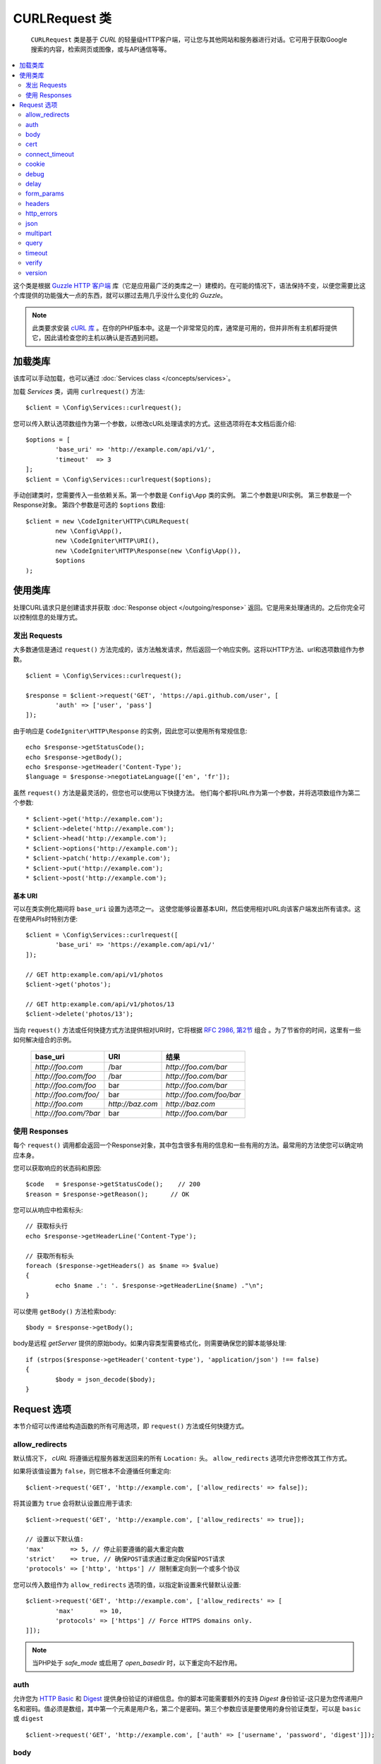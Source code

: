 #################
CURLRequest 类
#################
 
 ``CURLRequest`` 类是基于 `CURL` 的轻量级HTTP客户端，可让您与其他网站和服务器进行对话。它可用于获取Google搜索的内容，检索网页或图像，或与API通信等等。

.. contents::
    :local:
    :depth: 2

这个类是根据 `Guzzle HTTP 客户端 <http://docs.guzzlephp.org/en/latest/>`_ 库（它是应用最广泛的类库之一）建模的。在可能的情况下，语法保持不变，以便您需要比这个库提供的功能强大一点的东西，就可以挪过去用几乎没什么变化的 `Guzzle`。

.. note:: 此类要求安装 `cURL 库 <https://www.php.net/manual/en/book.curl.php>`_ 。在你的PHP版本中。这是一个非常常见的库，通常是可用的，但并非所有主机都将提供它，因此请检查您的主机以确认是否遇到问题。

*******************
加载类库
*******************

该库可以手动加载，也可以通过 :doc:`Services class </concepts/services>`。

加载 `Services` 类，调用 ``curlrequest()`` 方法::

	$client = \Config\Services::curlrequest();

您可以传入默认选项数组作为第一个参数，以修改cURL处理请求的方式。这些选项将在本文档后面介绍::

	$options = [
		'base_uri' => 'http://example.com/api/v1/',
		'timeout'  => 3
	];
	$client = \Config\Services::curlrequest($options);

手动创建类时，您需要传入一些依赖关系。第一个参数是 ``Config\App`` 类的实例。 第二个参数是URI实例。 第三参数是一个Response对象。 第四个参数是可选的 ``$options`` 数组::

	$client = new \CodeIgniter\HTTP\CURLRequest(
		new \Config\App(),
		new \CodeIgniter\HTTP\URI(),
		new \CodeIgniter\HTTP\Response(new \Config\App()),
		$options
	);

************************
使用类库
************************

处理CURL请求只是创建请求并获取 :doc:`Response object </outgoing/response>` 返回。它是用来处理通讯的。之后你完全可以控制信息的处理方式。

发出 Requests
===============

大多数通信是通过 ``request()`` 方法完成的，该方法触发请求，然后返回一个响应实例。这将以HTTP方法、url和选项数组作为参数。

::

	$client = \Config\Services::curlrequest();

	$response = $client->request('GET', 'https://api.github.com/user', [
		'auth' => ['user', 'pass']
	]);

由于响应是 ``CodeIgniter\HTTP\Response`` 的实例，因此您可以使用所有常规信息::

	echo $response->getStatusCode();
	echo $response->getBody();
	echo $response->getHeader('Content-Type');
	$language = $response->negotiateLanguage(['en', 'fr']);

虽然 ``request()`` 方法是最灵活的，但您也可以使用以下快捷方法。 他们每个都将URL作为第一个参数，并将选项数组作为第二个参数::

* $client->get('http://example.com');
* $client->delete('http://example.com');
* $client->head('http://example.com');
* $client->options('http://example.com');
* $client->patch('http://example.com');
* $client->put('http://example.com');
* $client->post('http://example.com');

基本 URI
--------

可以在类实例化期间将 ``base_uri`` 设置为选项之一。 这使您能够设置基本URI，然后使用相对URL向该客户端发出所有请求。这在使用APIs时特别方便::

	$client = \Config\Services::curlrequest([
		'base_uri' => 'https://example.com/api/v1/'
	]);

	// GET http:example.com/api/v1/photos
	$client->get('photos');

	// GET http:example.com/api/v1/photos/13
	$client->delete('photos/13');

当向 ``request()`` 方法或任何快捷方式方法提供相对URI时，它将根据 `RFC 2986, 第2节 <https://tools.ietf.org/html/rfc3986#section-5.2>`_ 组合 。为了节省你的时间，这里有一些如何解决组合的示例。

	=====================   ================   ========================
	base_uri                URI                结果
	=====================   ================   ========================
	`http://foo.com`        /bar               `http://foo.com/bar`
	`http://foo.com/foo`    /bar               `http://foo.com/bar`
	`http://foo.com/foo`    bar                `http://foo.com/bar`
	`http://foo.com/foo/`   bar                `http://foo.com/foo/bar`
	`http://foo.com`        `http://baz.com`   `http://baz.com`
	`http://foo.com/?bar`   bar                `http://foo.com/bar`
	=====================   ================   ========================

使用 Responses
===============

每个 ``request()`` 调用都会返回一个Response对象，其中包含很多有用的信息和一些有用的方法。最常用的方法使您可以确定响应本身。

您可以获取响应的状态码和原因::

	$code   = $response->getStatusCode();    // 200
	$reason = $response->getReason();      // OK

您可以从响应中检索标头::

	// 获取标头行
	echo $response->getHeaderLine('Content-Type');

	// 获取所有标头
	foreach ($response->getHeaders() as $name => $value)
	{
		echo $name .': '. $response->getHeaderLine($name) ."\n";
	}

可以使用 ``getBody()`` 方法检索body::

	$body = $response->getBody();

body是远程 `getServer` 提供的原始body。如果内容类型需要格式化，则需要确保您的脚本能够处理::

	if (strpos($response->getHeader('content-type'), 'application/json') !== false)
	{
		$body = json_decode($body);
	}

***************
Request 选项
***************

本节介绍可以传递给构造函数的所有可用选项，即 ``request()`` 方法或任何快捷方式。

allow_redirects
===============

默认情况下， `cURL` 将遵循远程服务器发送回来的所有 ``Location:`` 头。 ``allow_redirects`` 选项允许您修改其工作方式。

如果将该值设置为 ``false``，则它根本不会遵循任何重定向::

	$client->request('GET', 'http://example.com', ['allow_redirects' => false]);

将其设置为 ``true`` 会将默认设置应用于请求::

	$client->request('GET', 'http://example.com', ['allow_redirects' => true]);

	// 设置以下默认值:
	'max'       => 5, // 停止前要遵循的最大重定向数
	'strict'    => true, // 确保POST请求通过重定向保留POST请求
	'protocols' => ['http', 'https'] // 限制重定向到一个或多个协议

您可以传入数组作为 ``allow_redirects`` 选项的值，以指定新设置来代替默认设置::

	$client->request('GET', 'http://example.com', ['allow_redirects' => [
		'max'       => 10,
		'protocols' => ['https'] // Force HTTPS domains only.
	]]);

.. note:: 当PHP处于 `safe_mode` 或启用了 `open_basedir` 时，以下重定向不起作用。

auth
====

允许您为 `HTTP Basic <https://www.ietf.org/rfc/rfc2069.txt>`_ 和 `Digest <https://www.ietf.org/rfc/rfc2069.txt>`_ 提供身份验证的详细信息。你的脚本可能需要额外的支持 `Digest` 身份验证-这只是为您传递用户名和密码。值必须是数组，其中第一个元素是用户名，第二个是密码。第三个参数应该是要使用的身份验证类型，可以是 ``basic`` 或 ``digest`` ::

	$client->request('GET', 'http://example.com', ['auth' => ['username', 'password', 'digest']]);

body
====

有两种方法可以将请求主体设置为支持它们的请求类型， 像 PUT, 或者 POST。第一种方法是使用 ``setBody()`` 方法::

	$client->setBody($body)
	       ->request('put', 'http://example.com');

第二种方法是传入一个 ``body`` 选项。提供此选项是为了保持Guzzle API的兼容性，功能与上一个示例完全相同。值必须是字符串::

	$client->request('put', 'http://example.com', ['body' => $body]);

cert
====

要指定PEM格式的客户端证书的位置，将具有文件完整路径的字符串作为 ``cert`` 选项传递。 如果需要密码，则将值设置为数组的第一个元素作为证书的路径，第二个作为密码::

    $client->request('get', '/', ['cert' => ['/path/getServer.pem', 'password']);

connect_timeout
===============

默认情况下，CodeIgniter不会限制cURL尝试连接到网站。 如果你需要修改此值，您可以通过使用 ``connect_timeout`` 选项传递以秒为单位的时间来实现。您可以传递0以无限期等待::

	$response->request('GET', 'http://example.com', ['connect_timeout' => 0]);

cookie
======

这指定了 `CURL` 从中读取 **Cookie** 值和将 **Cookie** 值保存到文件时应使用的文件名。 这是使用 **CURL_COOKIEJAR** 和 **CURL_COOKIEFILE** 选项完成的。
示例::

	$response->request('GET', 'http://example.com', ['cookie' => WRITEPATH . 'CookieSaver.txt']);

debug
=====

当 ``debug`` 被设置为 ``true`` 传递时，这将使其他调试能够在调试期间回显到 `STDERR` 脚本执行。 这是通过传递 ``CURLOPT_VERBOSE`` 并回显输出来完成的。 因此，当您通过 ``spark serve`` 运行内置服务器，您将在控制台中看到输出。 否则，输出将被写入服务器的错误日志。

	$response->request('GET', 'http://example.com', ['debug' => true]);

可以将文件名作为debug的值传递，以便将输出写入文件::

	$response->request('GET', 'http://example.com', ['debug' => '/usr/local/curl_log.txt']);

delay
=====

允许您在发送请求之前延迟几毫秒::

	// 延迟2秒
	$response->request('GET', 'http://example.com', ['delay' => 2000]);

form_params
===========

您可以通过在 ``form_params`` 选项中设置关联数组发送 ``application/x-www-form-urlencoded`` POST请求中的表单数据。 如果 ``Content-Type`` 标头尚未设置的话，将会设置为 ``application/x-www-form-urlencoded`` ::

	$client->request('POST', '/post', [
		'form_params' => [
			'foo' => 'bar',
			'baz' => ['hi', 'there']
		]
	]);

.. note:: ``form_params`` 不能与 ``multipart`` 选项一起使用。你只能使用其中一个。使用 ``form_params`` 用于 ``application/x-www-form-urlencoded`` 请求， ``multipart`` 用于 ``multipart/form-data`` 请求。

headers
=======

虽然您可以使用 ``setHeader()`` 方法设置此请求所需的任何标头，但是您也可以传递关联的标头数组作为一个选项。 每个键是标头的名称，每个值是一个字符串或字符串数组表示标头字段值::

	$client->request('get', '/', [
		'headers' => [
			'User-Agent' => 'testing/1.0',
			'Accept'     => 'application/json',
			'X-Foo'      => ['Bar', 'Baz']
		]
	]);

如果将标头传递到构造函数中，则将它们视为默认值，以后任何情况都将覆盖它们进一步的标头数组或对 ``setHeader()`` 的调用。

http_errors
===========

默认情况下，如果返回的HTTP代码大于或等于400， `CURLRequest` 将失败。可以将 ``http_errors`` 设置为 ``false`` 以返回内容::

    $client->request('GET', '/status/500');
    // 将会彻底失败

    $res = $client->request('GET', '/status/500', ['http_errors' => false]);
    echo $res->getStatusCode();
    // 500

json
====

 ``json``  选项用于轻松上传JSON编码的数据作为请求的主体。 `Content-Type` 标头添加了 ``application/json`` 的内容，覆盖了可能已经设置的任何 `Content-Type`。 提供给此选项的可以是 ``json_encode()`` 接受的任何值::

	$response = $client->request('PUT', '/put', ['json' => ['foo' => 'bar']]);

.. note:: 此选项不允许对 ``json_encode()`` 函数或 `Content-Type` 进行任何自定义标头。 如果需要此功能，则需要手动编码数据，并将其通过 `CURLRequest类` 的 ``setBody()`` 方法，并使用 ``setHeader()`` 方法设置 `Content-Type` 标头。

multipart
=========

当您需要通过POST请求发送文件和其他数据时，可以使用 ``multipart`` 选项，以及 `CURLFile 类 <https://www.php.net/manual/en/class.curlfile.php>`_。值应为关联数组发送的POST数据。 为了更安全地使用，传统的上传文件方法是在文件名前添加一个已被禁用的 `@` 前缀。您要发送的任何文件都必须作为CURLFile的实例传递::

	$post_data = [
		'foo'      => 'bar',
		'userfile' => new \CURLFile('/path/to/file.txt')
	];

.. note:: ``multipart`` 不能与 ``form_params`` 选项一起使用。你只能使用其中一个。使用 ``form_params`` 用于 ``application/x-www-form-urlencoded`` 请求， ``multipart`` 用于 ``multipart/form-data`` 请求。

query
=====

通过将关联数组作为 ``query`` 选项传递，可以将要发送的数据作为查询字符串变量传递::

	// 向...发送一个 GET 请求 /get?foo=bar
	$client->request('GET', '/get', ['query' => ['foo' => 'bar']]);

timeout
=======

默认情况下， **cURL** 函数可以运行多长时间，没有时间限制。您可以用 ``timeout`` 修改这个选项。该值应为要执行函数的秒数。使用0无限期等待::

	$response->request('GET', 'http://example.com', ['timeout' => 5]);

verify
======

此选项描述SSL证书验证行为。 如果 ``verify`` 选项为 ``true``，则启用SSL证书验证，并使用操作系统提供的默认CA包。 如果设置为 ``false`` 将禁用证书验证（这是不安全的，并且允许中间人攻击！）。 你可以设置到包含CA捆绑包路径的字符串，以启用使用自定义证书的验证。默认值是true::

	// 使用系统的CA包（这是默认设置）
	$client->request('GET', '/', ['verify' => true]);

	// 使用磁盘上自定义的SSL证书。
	$client->request('GET', '/', ['verify' => '/path/to/cert.pem']);

	// 完全禁用验证。 （不安全！）
	$client->request('GET', '/', ['verify' => false]);

version
=======

要设置使用的HTTP协议，可以传递带有版本号的字符串或float（通常为 1.0 或 1.1，当前不支持2.0。）::

	// 强制 HTTP/1.0
	$client->request('GET', '/', ['version' => 1.0]);
